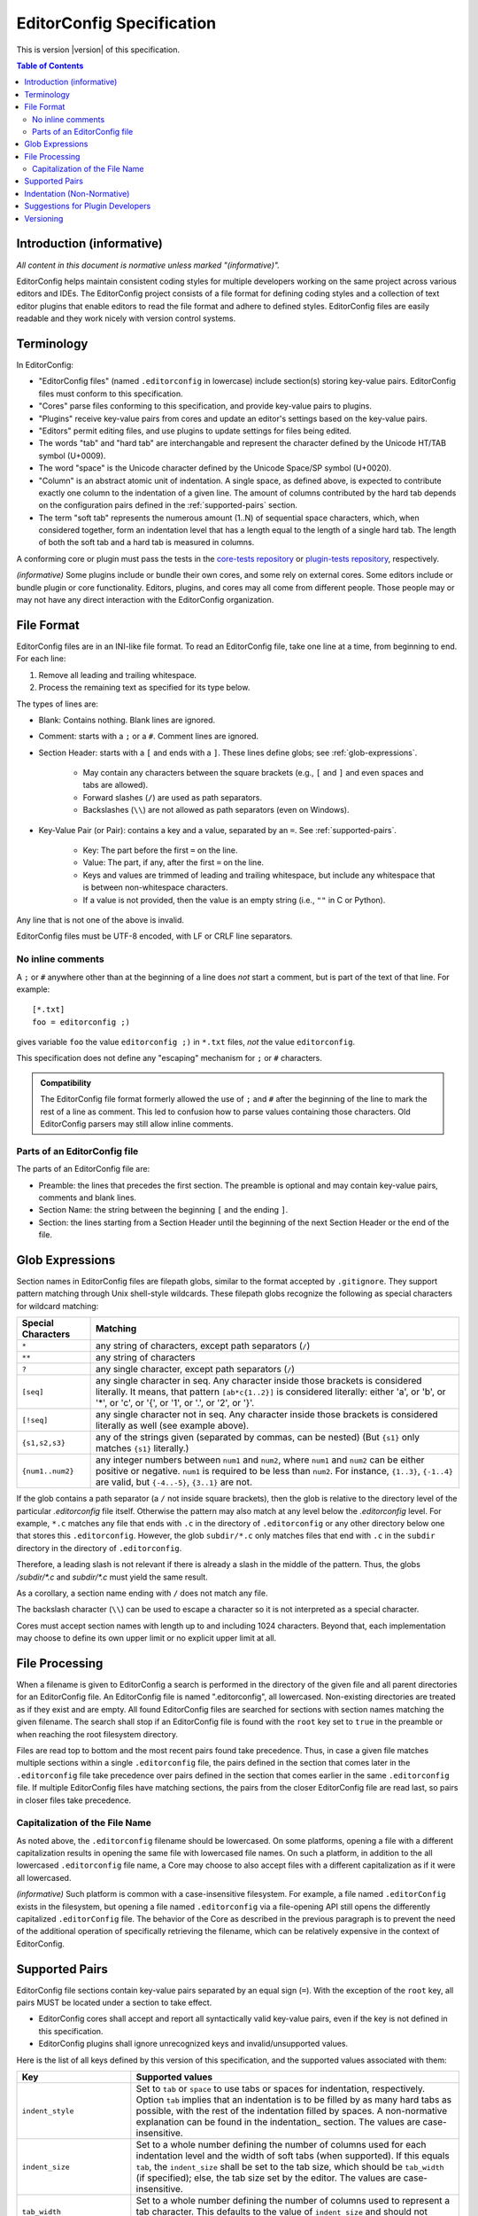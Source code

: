 ..  Copyright (c) 2019--2025 EditorConfig Team
    All rights reserved.

    Redistribution and use in source and binary forms, with or without
    modification, are permitted provided that the following conditions are met:

    1. Redistributions of source code must retain the above copyright notice,
       this list of conditions and the following disclaimer.
    2. Redistributions in binary form must reproduce the above copyright
       notice, this list of conditions and the following disclaimer in the
       documentation and/or other materials provided with the distribution.

    THIS SOFTWARE IS PROVIDED BY THE COPYRIGHT HOLDERS AND CONTRIBUTORS "AS IS"
    AND ANY EXPRESS OR IMPLIED WARRANTIES, INCLUDING, BUT NOT LIMITED TO, THE
    IMPLIED WARRANTIES OF MERCHANTABILITY AND FITNESS FOR A PARTICULAR PURPOSE
    ARE DISCLAIMED. IN NO EVENT SHALL THE COPYRIGHT HOLDER OR CONTRIBUTORS BE
    LIABLE FOR ANY DIRECT, INDIRECT, INCIDENTAL, SPECIAL, EXEMPLARY, OR
    CONSEQUENTIAL DAMAGES (INCLUDING, BUT NOT LIMITED TO, PROCUREMENT OF
    SUBSTITUTE GOODS OR SERVICES; LOSS OF USE, DATA, OR PROFITS; OR BUSINESS
    INTERRUPTION) HOWEVER CAUSED AND ON ANY THEORY OF LIABILITY, WHETHER IN
    CONTRACT, STRICT LIABILITY, OR TORT (INCLUDING NEGLIGENCE OR OTHERWISE)
    ARISING IN ANY WAY OUT OF THE USE OF THIS SOFTWARE, EVEN IF ADVISED OF THE
    POSSIBILITY OF SUCH DAMAGE.

.. highlight:: text

EditorConfig Specification
^^^^^^^^^^^^^^^^^^^^^^^^^^

This is version |version| of this specification.

.. contents:: Table of Contents

Introduction (informative)
==========================

*All content in this document is normative unless marked "(informative)".*

EditorConfig helps maintain consistent coding styles for multiple developers
working on the same project across various editors and IDEs. The EditorConfig
project consists of a file format for defining coding styles and a collection
of text editor plugins that enable editors to read the file format and adhere
to defined styles. EditorConfig files are easily readable and they work nicely
with version control systems.


Terminology
===========

.. versionchanged:: 0.15.1

In EditorConfig:

- "EditorConfig files" (named ``.editorconfig`` in lowercase) include
  section(s) storing key-value pairs. EditorConfig files must conform to this
  specification.
- "Cores" parse files conforming to this specification, and provide
  key-value pairs to plugins.
- "Plugins" receive key-value pairs from cores and update an editor's
  settings based on the key-value pairs.
- "Editors" permit editing files, and use plugins to update settings for
  files being edited.
- The words "tab" and "hard tab" are interchangable and represent the 
  character defined by the Unicode HT/TAB symbol (U+0009). 
- The word "space" is the Unicode character defined by the Unicode Space/SP symbol (U+0020).
- "Column" is an abstract atomic unit of indentation. A single space, as defined above, is expected
  to contribute exactly one column to the indentation of a given line. The amount of columns
  contributed by the hard tab depends on the configuration pairs defined in the :ref:`supported-pairs` section.
- The term "soft tab" represents the numerous amount (1..N) of sequential space characters, which,
  when considered together, form an indentation level that has a length equal to the length of a single 
  hard tab. The length of both the soft tab and a hard tab is measured in columns.

A conforming core or plugin must pass the tests in the
`core-tests repository`_ or `plugin-tests repository`_, respectively.

*(informative)* Some plugins include or bundle their own cores, and some rely
on external cores.  Some editors include or bundle plugin or core
functionality.  Editors, plugins, and cores may all come from different
people.  Those people may or may not have any direct interaction with the
EditorConfig organization.

File Format
===========

.. versionchanged:: 0.17.2

EditorConfig files are in an INI-like file format.
To read an EditorConfig file, take one line at a time, from beginning to end.
For each line:

#. Remove all leading and trailing whitespace.
#. Process the remaining text as specified for its type below.

The types of lines are:

- Blank: Contains nothing.  Blank lines are ignored.

- Comment: starts with a ``;`` or a ``#``.  Comment lines are ignored.

- Section Header: starts with a ``[`` and ends with a ``]``.
  These lines define globs; see :ref:`glob-expressions`.

   - May contain any characters between the square brackets (e.g.,
     ``[`` and ``]`` and even spaces and tabs are allowed).
   - Forward slashes (``/``) are used as path separators.
   - Backslashes (``\\``) are not allowed as path separators (even on Windows).

- Key-Value Pair (or Pair): contains a key and a value, separated by an ``=``.
  See :ref:`supported-pairs`.

   - Key: The part before the first ``=`` on the line.
   - Value: The part, if any, after the first ``=`` on the line.
   - Keys and values are trimmed of leading and trailing whitespace, but
     include any whitespace that is between non-whitespace characters.
   - If a value is not provided, then the value is an empty string
     (i.e., ``""`` in C or Python).

Any line that is not one of the above is invalid.

EditorConfig files must be UTF-8 encoded, with LF or CRLF line separators.

No inline comments
------------------

.. versionchanged:: 0.15.0

A ``;`` or ``#`` anywhere other than at the beginning of a line does *not*
start a comment, but is part of the text of that line.  For example::

  [*.txt]
  foo = editorconfig ;)

gives variable ``foo`` the value ``editorconfig ;)`` in ``*.txt`` files,
*not* the value ``editorconfig``.

This specification does not define any "escaping" mechanism for
``;`` or ``#`` characters.

.. admonition :: Compatibility

  The EditorConfig file format formerly allowed the use of ``;`` and ``#`` after the
  beginning of the line to mark the rest of a line as comment. This led to
  confusion how to parse values containing those characters. Old EditorConfig
  parsers may still allow inline comments.

Parts of an EditorConfig file
-----------------------------

The parts of an EditorConfig file are:

- Preamble: the lines that precedes the first section. The preamble is optional
  and may contain key-value pairs, comments and blank lines.
- Section Name: the string between the beginning ``[`` and the ending ``]``.
- Section: the lines starting from a Section Header until the beginning of
  the next Section Header or the end of the file.

.. _glob-expressions:

Glob Expressions
================

Section names in EditorConfig files are filepath globs, similar to the format
accepted by ``.gitignore``. They support pattern matching through Unix
shell-style wildcards. These filepath globs recognize the following as
special characters for wildcard matching:

.. list-table::
   :header-rows: 1

   * - Special Characters
     - Matching
   * - ``*``
     - any string of characters, except path separators (``/``)
   * - ``**``
     - any string of characters
   * - ``?``
     - any single character, except path separators (``/``)
   * - ``[seq]``
     - any single character in seq. Any character inside those brackets is
       considered literally. It means, that pattern ``[ab*c{1..2}]`` is considered literally:
       either 'a', or 'b', or '*', or 'c', or '{', or '1', or '.', or '2', or '}'.
   * - ``[!seq]``
     - any single character not in seq. Any character inside those brackets is
       considered literally as well (see example above).
   * - ``{s1,s2,s3}``
     - any of the strings given (separated by commas, can be nested) (But ``{s1}`` only matches ``{s1}`` literally.)
   * - ``{num1..num2}``
     - any integer numbers between ``num1`` and ``num2``, where ``num1`` and ``num2``
       can be either positive or negative. ``num1`` is required to be
       less than ``num2``. For instance, ``{1..3}``, ``{-1..4}`` are valid, but ``{-4..-5}``,
       ``{3..1}`` are not.

If the glob contains a path separator (a ``/`` not inside square brackets), then the glob is relative
to the directory level of the particular `.editorconfig` file itself.
Otherwise the pattern may also match at any level below the `.editorconfig`
level. For example, ``*.c`` matches any file that ends with ``.c`` in the
directory of ``.editorconfig`` or any other directory below one that stores this ``.editorconfig``.
However, the glob ``subdir/*.c`` only matches files that end
with ``.c`` in the ``subdir`` directory in the directory of ``.editorconfig``.

Therefore, a leading slash is not relevant if there is already a slash in the middle of the pattern.
Thus, the globs `/subdir/*.c` and `subdir/*.c` must yield the same result.

As a corollary, a section name ending with ``/`` does not match any file.

The backslash character (``\\``) can be used to escape a character so it is
not interpreted as a special character.

Cores must accept section names with length up to and including 1024 characters.
Beyond that, each implementation may choose to define its own upper limit or no explicit upper limit at all.

File Processing
===============

When a filename is given to EditorConfig a search is performed in the
directory of the given file and all parent directories for an EditorConfig
file. An EditorConfig file is named ".editorconfig", all lowercased.
Non-existing directories are treated as if they exist and are empty. All found
EditorConfig files are searched for sections with section names matching the
given filename. The search shall stop if an EditorConfig file is found with
the ``root`` key set to ``true`` in the preamble or when reaching the root
filesystem directory.

Files are read top to bottom and the most recent pairs found take
precedence. Thus, in case a given file matches multiple sections
within a single ``.editorconfig`` file, the pairs defined in the section that
comes later in the ``.editorconfig`` file take precedence over pairs defined
in the section that comes earlier in the same ``.editorconfig`` file. 
If multiple EditorConfig files have matching sections, the pairs
from the closer EditorConfig file are read last, so pairs in closer
files take precedence.

Capitalization of the File Name
-------------------------------

As noted above, the ``.editorconfig`` filename should be lowercased. On some
platforms, opening a file with a different capitalization results in opening
the same file with lowercased file names. On such a platform, in addition to
the all lowercased ``.editorconfig`` file name, a Core may choose to also
accept files with a different capitalization as if it were all lowercased.

*(informative)* Such platform is common with a case-insensitive filesystem.
For example, a file named ``.editorConfig`` exists in the filesystem, but
opening a file named ``.editorconfig`` via a file-opening API still opens the
differently capitalized ``.editorConfig`` file. The behavior of the Core as
described in the previous paragraph is to prevent the need of the additional
operation of specifically retrieving the filename, which can be relatively
expensive in the context of EditorConfig.

.. _supported-pairs:

Supported Pairs
===============

.. versionchanged:: 0.17.1

EditorConfig file sections contain key-value pairs separated by an
equal sign (``=``). With the exception of the ``root`` key, all pairs MUST be
located under a section to take effect.

- EditorConfig cores shall accept and report all syntactically valid
  key-value pairs, even if the key is not defined in this specification.
- EditorConfig plugins shall ignore unrecognized keys and invalid/unsupported
  values.

Here is the list of all keys defined by this version of this specification,
and the supported values associated with them:

.. list-table::
   :header-rows: 1

   * - Key
     - Supported values
   * - ``indent_style``
     - Set to ``tab`` or ``space`` to use tabs or spaces for indentation, respectively. Option ``tab`` 
       implies that an indentation is to be filled by as many hard tabs as possible, with the rest of the
       indentation filled by spaces. A non-normative explanation can be found in the indentation_ section. 
       The values are case-insensitive.
   * - ``indent_size``
     - Set to a whole number defining the number of columns used for each
       indentation level and the width of soft tabs (when supported). If this
       equals ``tab``, the ``indent_size`` shall be set to the tab size, which
       should be ``tab_width`` (if specified); else, the tab size set by the
       editor. The values are case-insensitive.
   * - ``tab_width``
     - Set to a whole number defining the number of columns used to represent
       a tab character. This defaults to the value of ``indent_size`` and should
       not usually need to be specified.
   * - ``end_of_line``
     - Set to ``lf``, ``cr``, or ``crlf`` to control how line breaks are
       represented. The values are case-insensitive.
   * - ``charset``
     - Set to ``latin1``, ``utf-8``, ``utf-8-bom``, ``utf-16be`` or ``utf-16le`` to
       control the character set. Use of ``utf-8-bom`` is discouraged.
   * - ``spelling_language``
     - Sets the natural language that should be used for spell checking.
       Only one language can be specified.  There is no default value.

       The format is ``ss`` or ``ss-TT``, where ``ss`` is an `ISO 639`_
       two-letter language code and ``TT`` is an `ISO 3166`_ two-letter
       territory identifier.  (Therefore ``spelling_language`` must be
       either two or five characters long.)

       **Note:** This property does **not** specify the charset to be used.
       The charset is in separate property ``charset``.
   * - ``trim_trailing_whitespace``
     - Set to ``true`` to remove all whitespace characters preceding newline
       characters in the file and ``false`` to ensure it doesn't.
   * - ``insert_final_newline``
     - Set to ``true`` ensure file ends with a newline when saving and ``false``
       to ensure it doesn't.  Editors must not insert newlines in empty files
       when saving those files, even if ``insert_final_newline = true``.

   * - ``root``
     - Must be specified in the preamble.  Set to ``true`` to tell the core
       not to check any higher directory for EditorConfig settings for on the
       current filename.  The value is case-insensitive.

For any pair, a value of ``unset`` removes the effect of that
pair, even if it has been set before. For example, add ``indent_size =
unset`` to undefine the ``indent_size`` pair (and use editor defaults).

Pair keys are case-insensitive. All keys are lowercased after parsing.

Cores must accept keys and values with lengths up to and including 1024 and 4096 characters respectively.
Beyond that, each implementation may choose to define its own upper limits or no explicit upper limits at all.

.. indentation:

Indentation (Non-Normative)
===========================
The indentation related options (``indent_style``, ``indent_size`` and ``tab_width``) require a special documentation
section to specify their behavior. Consider the following code snippet:

.. code-block:: python

    def execute():
        source = "indentation is important"
        for i in source.split(" "):
            print(i)

The ``indent_size`` setting for this code snippet equals 4, because ``indent_size`` means how many columns are required
to indent the next line in relation to previous (if indentation, of course, is applicable for this line). Then the next question
is *how* this indentation of 4 columns is achieved. It may be 4 consequent spaces,
a single tab with width equal to 4, or two tabs with width equal to 2.

This is when ``indent_style`` comes into picture. It specifies what character should be used **whenever possible** in order to
achieve the indentation size specified in ``indent_size``. To fully understand what "whenever possible" actually means, let's
consider the following EditorConfig file living in the same directory as the file above:

.. code-block:: ini

    root = true
    [example_file.py]
    indent_style = tab
    indent_size = 4
    tab_width = 3

The ``indent_size`` of 4 is not achievable by placing 1 or 2 consequent tabs, because ``tab_width = 3``. Therefore,
in order to comply with this EditorConfig configuration, the new lines (where indentation is applicable) **must be precisely
indented with one tab, and one space**. That is because by placing one tab we're not achieving the ``indent_size`` required, but by
placing the 2 consequent tabs we're overreaching. Therefore, although ``indent_style`` is ``tab``, we still have to supplement
with one space character to fulfill the requirement.

For another example, if we have the following EditorConfig file:

.. code-block:: ini

    root = true
    [another_file.py]
    indent_style = tab
    indent_size = 8
    tab_width = 4

One **MUST** expect that spaces will not be used at all for indentation, since all the indentation can be achieved via tabs only.

Additionally, it is possible to have ``indent_size`` less than the ``tab_width``.

.. code-block:: ini

    root = true
    [another_file.py]
    indent_style = tab
    indent_size = 4
    tab_width = 8

To understand the way it works, let's look at the following example:

.. code-block:: python

    def func():
        if True:
            return True

In this case, the line where the ``if`` statement condition is specified is indented with 4 spaces, because the ``indent_size = 4``
and the tab cannot fit in. On the other hand, the line with ``return`` statement must be indented with one tab, because the
indentation level for this line is 8 columns, and a tab can fit in.

Suggestions for Plugin Developers
=================================

TODO. For now please read the `Plugin Guidelines`_ on GitHub wiki.

Versioning
==========

*This section applies beginning with version 0.14.0 of this specification.*

This specification has a version, tagged in the `specification repository`_.
Each specification version corresponds to the same version in the
`core-tests repository`_.

The version numbering of the specification follows
`Semantic Versioning 2.0.0`_ ("SemVer").  The version numbering of
the `core-tests repository`_ also follows SemVer.

Each EditorConfig core, to pass the core tests, must process version
numbers given with the ``-b`` switch, and must report version numbers when
given ``-v`` or ``--version``.  The version numbers used for ``-b``, ``-v``,
and ``--version`` are versions of this specification.  For example, the
Vimscript core might respond to ``-v`` with:

::

  EditorConfig Vimscript core v1.0.0 - Specification Version 0.14.0

Cores, plugins, or editors supporting EditorConfig have their own version
numbers.  Those version numbers are independent of the version number of
this specification.

.. _core-tests repository: https://github.com/editorconfig/editorconfig-core-test
.. _ISO 639: https://en.wikipedia.org/wiki/ISO_639
.. _ISO 3166: https://en.wikipedia.org/wiki/ISO_3166
.. _Python configparser Library: https://docs.python.org/3/library/configparser.html
.. _Plugin Guidelines: https://github.com/editorconfig/editorconfig/wiki/Plugin-Guidelines
.. _plugin-tests repository: https://github.com/editorconfig/editorconfig-plugin-tests
.. _Semantic Versioning 2.0.0: https://semver.org/spec/v2.0.0.html
.. _specification repository: https://github.com/editorconfig/specification

